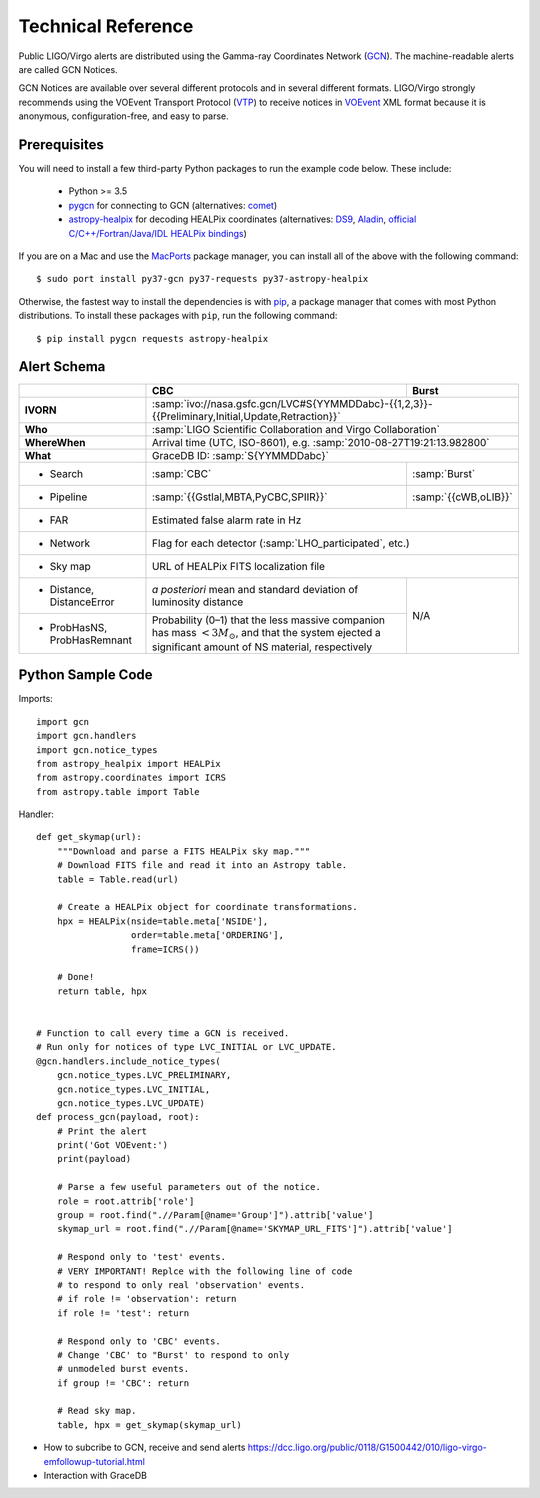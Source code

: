 Technical Reference
===================

Public LIGO/Virgo alerts are distributed using the Gamma-ray Coordinates
Network (GCN_). The machine-readable alerts are called GCN Notices.

GCN Notices are available over several different protocols and in several
different formats. LIGO/Virgo strongly recommends using the VOEvent Transport
Protocol (VTP_) to receive notices in VOEvent_ XML format because it is
anonymous, configuration-free, and easy to parse.

Prerequisites
-------------

You will need to install a few third-party Python packages to run the example code below. These include:

  * Python >= 3.5
  * pygcn_ for connecting to GCN (alternatives: comet_)
  * astropy-healpix_ for decoding HEALPix coordinates (alternatives: DS9_,
    Aladin_, `official C/C++/Fortran/Java/IDL HEALPix bindings`_)

If you are on a Mac and use the MacPorts_ package manager, you can install all
of the above with the following command::

    $ sudo port install py37-gcn py37-requests py37-astropy-healpix

Otherwise, the fastest way to install the dependencies is with pip_, a package
manager that comes with most Python distributions. To install these packages
with ``pip``, run the following command::

    $ pip install pygcn requests astropy-healpix

Alert Schema
------------

+-------------------+-------------------------------------------+-------------------------------------------------------+
|                   | CBC                                       | Burst                                                 |
+===================+===========================================+=======================================================+
| **IVORN**         | :samp:`ivo://nasa.gsfc.gcn/LVC#S{YYMMDDabc}-{{1,2,3}}-{{Preliminary,Initial,Update,Retraction}}`  |
+-------------------+-------------------------------------------+-------------------------------------------------------+
| **Who**           | :samp:`LIGO Scientific Collaboration and Virgo Collaboration`                                     |
+-------------------+-------------------------------------------+-------------------------------------------------------+
| **WhereWhen**     | Arrival time (UTC, ISO-8601), e.g. :samp:`2010-08-27T19:21:13.982800`                             |
+-------------------+-------------------------------------------+-------------------------------------------------------+
| **What**          | GraceDB ID: :samp:`S{YYMMDDabc}`                                                                  |
+-------------------+-------------------------------------------+-------------------------------------------------------+
| - Search          | :samp:`CBC`                               | :samp:`Burst`                                         |
+-------------------+-------------------------------------------+-------------------------------------------------------+
| - Pipeline        | :samp:`{{Gstlal,MBTA,PyCBC,SPIIR}}`       | :samp:`{{cWB,oLIB}}`                                  |
+-------------------+-------------------------------------------+-------------------------------------------------------+
| - FAR             | Estimated false alarm rate in Hz                                                                  |
+-------------------+-------------------------------------------+-------------------------------------------------------+
| - Network         | Flag for each detector (:samp:`LHO_participated`, etc.)                                           |
+-------------------+-------------------------------------------+-------------------------------------------------------+
| - Sky map         | URL of HEALPix FITS localization file                                                             |
+-------------------+-------------------------------------------+-------------------------------------------------------+
| - Distance,       | *a posteriori* mean and standard          | N/A                                                   |
|   DistanceError   | deviation of luminosity distance          |                                                       |
+-------------------+-------------------------------------------+                                                       |
| - ProbHasNS,      | Probability (0–1) that the less massive   |                                                       |
|   ProbHasRemnant  | companion has mass :math:`<3 M_\odot`,    |                                                       |
|                   | and that the system ejected a significant |                                                       |
|                   | amount of NS material, respectively       |                                                       |
+-------------------+-------------------------------------------+-------------------------------------------------------+

Python Sample Code
------------------

Imports::

    import gcn
    import gcn.handlers
    import gcn.notice_types
    from astropy_healpix import HEALPix
    from astropy.coordinates import ICRS
    from astropy.table import Table

Handler::

    def get_skymap(url):
        """Download and parse a FITS HEALPix sky map."""
        # Download FITS file and read it into an Astropy table.
        table = Table.read(url)

        # Create a HEALPix object for coordinate transformations.
        hpx = HEALPix(nside=table.meta['NSIDE'],
                      order=table.meta['ORDERING'],
                      frame=ICRS())

        # Done!
        return table, hpx


    # Function to call every time a GCN is received.
    # Run only for notices of type LVC_INITIAL or LVC_UPDATE.
    @gcn.handlers.include_notice_types(
        gcn.notice_types.LVC_PRELIMINARY,
        gcn.notice_types.LVC_INITIAL,
        gcn.notice_types.LVC_UPDATE)
    def process_gcn(payload, root):
        # Print the alert
        print('Got VOEvent:')
        print(payload)

        # Parse a few useful parameters out of the notice.
        role = root.attrib['role']
        group = root.find(".//Param[@name='Group']").attrib['value']
        skymap_url = root.find(".//Param[@name='SKYMAP_URL_FITS']").attrib['value']

        # Respond only to 'test' events.
        # VERY IMPORTANT! Replce with the following line of code
        # to respond to only real 'observation' events.
        # if role != 'observation': return
        if role != 'test': return

        # Respond only to 'CBC' events.
        # Change 'CBC' to "Burst' to respond to only
        # unmodeled burst events.
        if group != 'CBC': return

        # Read sky map.
        table, hpx = get_skymap(skymap_url)

* How to subcribe to GCN, receive and send alerts https://dcc.ligo.org/public/0118/G1500442/010/ligo-virgo-emfollowup-tutorial.html
* Interaction with GraceDB 


.. _GCN: http://gcn.gsfc.nasa.gov/
.. _VTP: http://www.ivoa.net/documents/Notes/VOEventTransport/
.. _VOEvent: http://www.ivoa.net/documents/VOEvent/
.. _pygcn: https://pypi.org/project/pygcn/
.. _comet: https://pypi.org/project/Comet/
.. _astropy-healpix: https://pypi.org/project/astropy-healpix/
.. _DS9: http://ds9.si.edu
.. _Aladin: https://aladin.u-strasbg.fr
.. _`official C/C++/Fortran/Java/IDL HEALPix bindings`: https://healpix.sourceforge.io
.. _MacPorts: https://www.macports.org
.. _pip: https://pip.pypa.io
